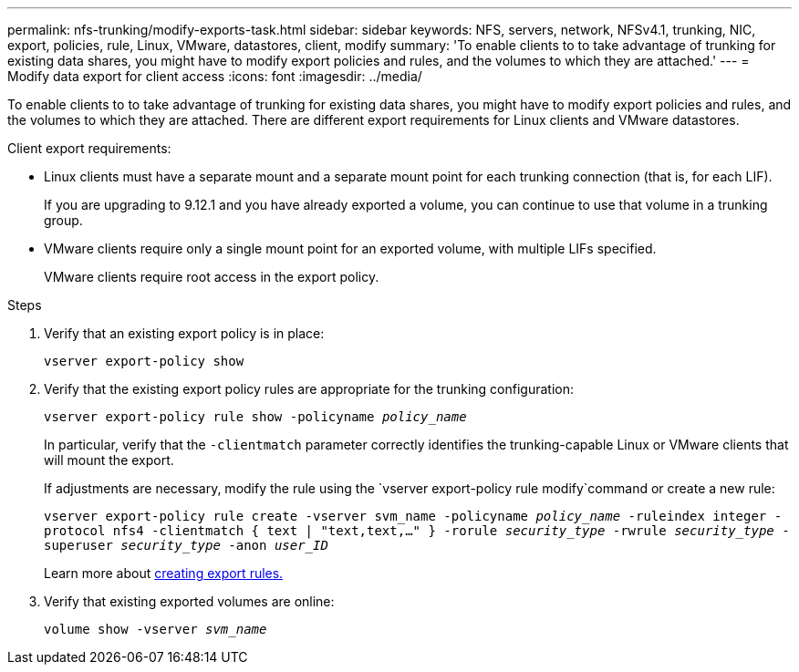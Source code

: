 ---
permalink: nfs-trunking/modify-exports-task.html
sidebar: sidebar
keywords: NFS, servers, network, NFSv4.1, trunking, NIC, export, policies, rule, Linux, VMware, datastores, client, modify
summary: 'To enable clients to to take advantage of trunking for existing data shares, you might have to modify export policies and rules, and the volumes to which they are attached.'
---
= Modify data export for client access 
:icons: font
:imagesdir: ../media/

[lead]
To enable clients to to take advantage of trunking for existing data shares, you might have to modify export policies and rules, and the volumes to which they are attached. There are different export requirements for Linux clients and VMware datastores. 

Client export requirements:

* Linux clients must have a separate mount and a separate mount point for each trunking connection (that is, for each LIF).
+
If you are upgrading to 9.12.1 and you have already exported a volume, you can continue to use that volume in a trunking group.

* VMware clients require only a single mount point for an exported volume, with multiple LIFs specified. 
+
VMware clients require root access in the export policy. 

.Steps

. Verify that an existing export policy is in place:
+
`vserver export-policy show`

. Verify that the existing export policy rules are appropriate for the trunking configuration:
+
`vserver export-policy rule show -policyname _policy_name_`
+
In particular, verify that the `-clientmatch` parameter correctly identifies the trunking-capable Linux or VMware clients that will mount the export.
+
If adjustments are necessary, modify the rule using the `vserver export-policy rule modify`command or create a new rule:
+
`vserver export-policy rule create -vserver svm_name -policyname _policy_name_ -ruleindex integer -protocol nfs4 -clientmatch { text | "text,text,…" } -rorule _security_type_ -rwrule _security_type_ -superuser _security_type_ -anon _user_ID_`
+
Learn more about link:../nfs-config/add-rule-export-policy-task.html[creating export rules.]

. Verify that existing exported volumes are online:
+
`volume show -vserver _svm_name_`

// 2022 Dec 08, ONTAPDOC-552
